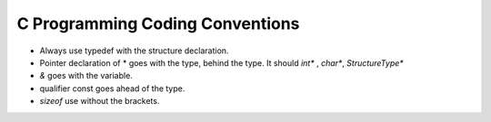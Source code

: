 C Programming Coding Conventions
--------------------------------

* Always use typedef with the structure declaration.

* Pointer declaration of * goes with the type, behind the type. It should `int*` , `char*`, `StructureType*`

* `&` goes with the variable.

* qualifier const goes ahead of the type.

* `sizeof` use without the brackets.



